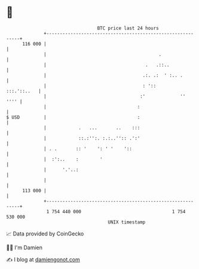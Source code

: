 * 👋

#+begin_example
                                     BTC price last 24 hours                    
                 +------------------------------------------------------------+ 
         116 000 |                                                            | 
                 |                                          .                 | 
                 |                                     .   .::..              | 
                 |                                    .:. .:  ' :.. .         | 
                 |                                    : '::       :::.'::..   | 
                 |                                   :'             ''   '''' | 
                 |                                  :                         | 
   $ USD         |                                  :                         | 
                 |            .   ...       ..    :::                         | 
                 |            ::.:'':. :.:..'':: .':'                         | 
                 | . .       :: '    ': ' '    '::                            | 
                 |  :':..    :        '                                       | 
                 |      '.'..:                                                | 
                 |                                                            | 
         113 000 |                                                            | 
                 +------------------------------------------------------------+ 
                  1 754 440 000                                  1 754 530 000  
                                         UNIX timestamp                         
#+end_example
📈 Data provided by CoinGecko

🧑‍💻 I'm Damien

✍️ I blog at [[https://www.damiengonot.com][damiengonot.com]]
